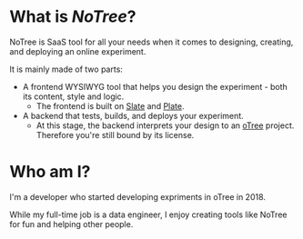 * What is [[www.notree.io][NoTree]]?
NoTree is SaaS tool for all your needs when it comes to designing, creating, and deploying an online experiment.

It is mainly made of two parts:
- A frontend WYSIWYG tool that helps you design the experiment - both its content, style and logic.
  - The frontend is built on [[https://github.com/ianstormtaylor/slate][Slate]] and [[https://github.com/udecode/plate][Plate]].
- A backend that tests, builds, and deploys your experiment.
  - At this stage, the backend interprets your design to an [[https://otree.readthedocs.io/en/self/][oTree]] project. Therefore you're still bound by its license.
* Who am I?
:LOGBOOK:
CLOCK: [2021-10-16 Sat 13:17]--[2021-10-16 Sat 13:20] =>  0:03
:END:
I'm a developer who started developing expriments in oTree in 2018.

While my full-time job is a data engineer, I enjoy creating tools like NoTree for fun and helping other people.

